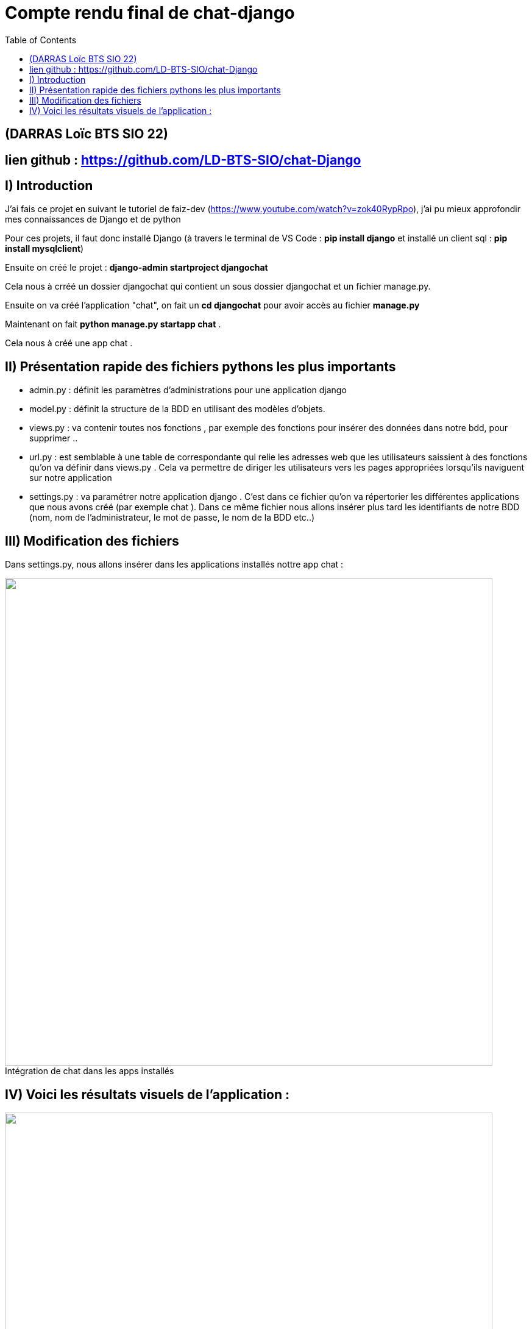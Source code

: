 = Compte rendu final de chat-django
:toc:

toc::[]
== (DARRAS Loïc BTS SIO 22)
== lien github : https://github.com/LD-BTS-SIO/chat-Django



:figure-caption!:


== I) Introduction 


J'ai fais ce projet en suivant le tutoriel de  faiz-dev (https://www.youtube.com/watch?v=zok40RypRpo), j'ai pu mieux approfondir mes connaissances de Django et de python



Pour ces projets, il faut donc installé Django (à travers le terminal de VS Code : *pip install django* et  installé un client sql : *pip install mysqlclient*)

Ensuite on créé le projet : *django-admin startproject djangochat*

Cela nous à crréé un dossier djangochat qui contient un sous dossier djangochat et un fichier manage.py.


Ensuite on va créé l'application "chat", on fait un *cd djangochat* pour avoir accès au fichier *manage.py*


Maintenant on fait *python manage.py startapp chat* .

Cela nous à créé une app chat .

== II) Présentation rapide des fichiers pythons les plus importants

* admin.py : définit les paramètres d'administrations pour une application django

* model.py : définit la structure de la BDD en utilisant des modèles d'objets. 

* views.py : va contenir toutes nos fonctions , par exemple des fonctions pour insérer des données dans notre bdd, pour supprimer ..

* url.py : est semblable à une table de correspondante qui relie les adresses web que les utilisateurs saissient à des fonctions qu'on va définir dans views.py . Cela va permettre de diriger les utilisateurs vers les pages appropriées  lorsqu'ils naviguent sur notre application


* settings.py : va paramétrer notre application django . C'est dans ce fichier qu'on va répertorier les différentes applications que nous avons créé (par exemple chat ). Dans ce même fichier nous allons insérer plus tard les identifiants de notre BDD (nom, nom de l'administrateur, le mot de passe, le nom de la BDD etc..)


== III) Modification des fichiers


Dans settings.py, nous allons insérer dans les applications installés nottre app chat : 

====
image::djangochat\assets\app django.png[width=800, title="Intégration de chat dans les apps installés", alt=""]
====


== IV) Voici les résultats visuels de l'application :


====
image::djangochat\assets\room de test loic.png[width=800, title="Page d'accueil", alt=""]
====
====
image::djangochat\assets\loic chat django qui envoie un message.png[width=800, title="Room sans message", alt=""]
====

====
image::djangochat\assets\loic qui envoie officiellement le message.png[width=800, title="1 message ", alt=""]
====

====
image::djangochat\assets\loiv 2 message officiel.png[width=800, title="2 messages", alt=""]
====


====
image::djangochat\assets\bdd représentation final.png[width=800, title="BDD complet ", alt=""]
====

====
image::djangochat\assets\chat room bdd .png[width=800, title="Enregistrement des messages dans la bdd", alt=""]
====

